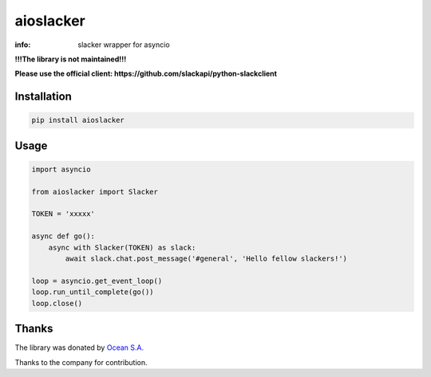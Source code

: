 aioslacker
==========

:info: slacker wrapper for asyncio

.. image:: https://travis-ci.org/aio-libs/aioslacker.svg?branch=master
    :target: https://travis-ci.org/aio-libs/aioslacker

.. image:: https://img.shields.io/pypi/v/aioslacker.svg
    :target: https://pypi.python.org/pypi/aioslacker
    
    
**!!!The library is not maintained!!!**

**Please use the official client: https://github.com/slackapi/python-slackclient**

Installation
------------

.. code-block:: shell

    pip install aioslacker

Usage
-----

.. code-block:: python

    import asyncio

    from aioslacker import Slacker

    TOKEN = 'xxxxx'

    async def go():
        async with Slacker(TOKEN) as slack:
            await slack.chat.post_message('#general', 'Hello fellow slackers!')

    loop = asyncio.get_event_loop()
    loop.run_until_complete(go())
    loop.close()

Thanks
------

The library was donated by `Ocean S.A. <https://ocean.io/>`_

Thanks to the company for contribution.

